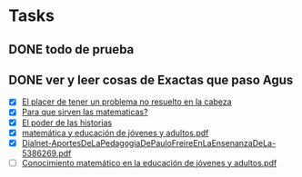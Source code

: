 #+TODO: TODO(t) IN-PROGRESS(p) WAIT(w) | DONE(d) CANCELLED(c)
#+FILETAGS: :bachi:

* Tasks
** DONE todo de prueba
   CLOSED: [2020-03-29 dom 02:40] SCHEDULED: <2020-03-29 dom>
** DONE ver y leer cosas de Exactas que paso Agus
   CLOSED: [2020-03-30 lun 21:45] SCHEDULED: <2020-03-29 dom>
   + [X] [[https://www.youtube.com/watch?v=ARXdEMbPTGs][El placer de tener un problema no resuelto en la cabeza]]
   + [X] [[https://youtu.be/Cwq4dRBWcr8][Para que sirven las matematicas?]]
   + [X] [[https://youtu.be/mWFqtxI4NKM][El poder de las historias]]
   + [X] [[file:Exactas/matemática y educación de jóvenes y adultos.pdf][matemática y educación de jóvenes y adultos.pdf]]
   + [X] [[file:Exactas/Dialnet-AportesDeLaPedagogiaDePauloFreireEnLaEnsenanzaDeLa-5386269.pdf][Dialnet-AportesDeLaPedagogiaDePauloFreireEnLaEnsenanzaDeLa-5386269.pdf]]
   + [ ] [[file:Exactas/Conocimiento matemático en la educación de jóvenes y adultos.pdf][Conocimiento matemático en la educación de jóvenes y adultos.pdf]]
